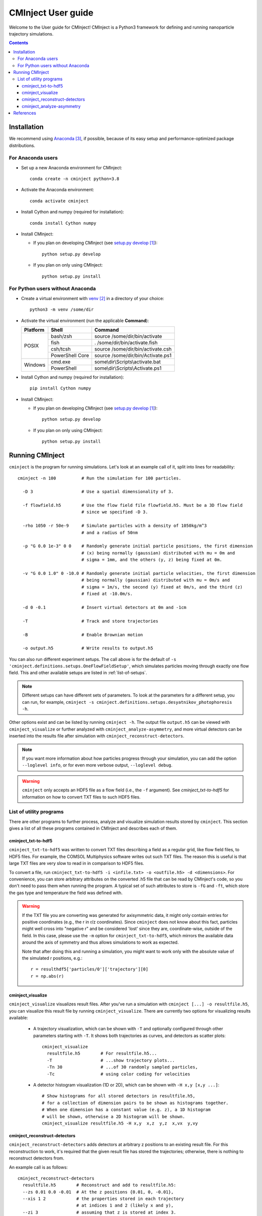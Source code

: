 .. _user-guide:

###################
CMInject User guide
###################

Welcome to the User guide for CMInject! CMInject is a Python3 framework for defining and running
nanoparticle trajectory simulations.

.. contents::

************
Installation
************

We recommend using `Anaconda`_, if possible, because of its easy setup and performance-optimized package distributions.

For Anaconda users
------------------
- Set up a new Anaconda environment for CMInject::

    conda create -n cminject python=3.8

- Activate the Anaconda environment::

    conda activate cminject

- Install Cython and numpy (required for installation)::

    conda install Cython numpy

- Install CMInject:

  - If you plan on developing CMInject (see `setup.py develop`_)::

      python setup.py develop

  - If you plan on only using CMInject::

      python setup.py install

For Python users without Anaconda
---------------------------------

- Create a virtual environment with `venv`_ in a directory of your choice::

    python3 -m venv /some/dir

- Activate the virtual environment (run the applicable **Command**):

  +------------+-----------------+------------------------------------+
  | Platform   | Shell           | Command                            |
  +============+=================+====================================+
  | POSIX      | bash/zsh        | source /some/dir/bin/activate      |
  |            +-----------------+------------------------------------+
  |            | fish            + . /some/dir/bin/activate.fish      |
  |            +-----------------+------------------------------------+
  |            | csh/tcsh        + source /some/dir/bin/activate.csh  |
  |            +-----------------+------------------------------------+
  |            | PowerShell Core + source /some/dir/bin/Activate.ps1  |
  +------------+-----------------+------------------------------------+
  | Windows    | cmd.exe         | some\\dir\\Scripts\\activate.bat   |
  |            +-----------------+------------------------------------+
  |            | PowerShell      | some\\dir\\Scripts\\Activate.ps1   |
  +------------+-----------------+------------------------------------+

- Install Cython and numpy (required for installation)::

    pip install Cython numpy

- Install CMInject:

  - If you plan on developing CMInject (see `setup.py develop`_)::

      python setup.py develop

  - If you plan on only using CMInject::

      python setup.py install

****************
Running CMInject
****************
``cminject`` is the program for running simulations. Let's look at an example call of it,
split into lines for readability::

    cminject -n 100          # Run the simulation for 100 particles.

      -D 3                   # Use a spatial dimensionality of 3.

      -f flowfield.h5        # Use the flow field file flowfield.h5. Must be a 3D flow field
                             # since we specified -D 3.

      -rho 1050 -r 50e-9     # Simulate particles with a density of 1050kg/m^3
                             # and a radius of 50nm

      -p "G 0.0 1e-3" 0 0    # Randomly generate initial particle positions, the first dimension
                             # (x) being normally (gaussian) distributed with mu = 0m and
                             # sigma = 1mm, and the others (y, z) being fixed at 0m.

      -v "G 0.0 1.0" 0 -10.0 # Randomly generate initial particle velocities, the first dimension
                             # being normally (gaussian) distributed with mu = 0m/s and
                             # sigma = 1m/s, the second (y) fixed at 0m/s, and the third (z)
                             # fixed at -10.0m/s.

      -d 0 -0.1              # Insert virtual detectors at 0m and -1cm

      -T                     # Track and store trajectories

      -B                     # Enable Brownian motion

      -o output.h5           # Write results to output.h5

You can also run different experiment setups. The call above is for the default of
``-s 'cminject.definitions.setups.OneFlowFieldSetup'``, which simulates particles moving through
exactly one flow field. This and other available setups are listed in :ref:`list-of-setups`.

.. note::
  Different setups can have different sets of parameters. To look at the parameters for a different
  setup, you can run, for example,
  ``cminject -s cminject.definitions.setups.desyatnikov_photophoresis -h``.

Other options exist and can be listed by running ``cminject -h``. The output file ``output.h5`` can
be viewed with ``cminject_visualize`` or further analyzed with ``cminject_analyze-asymmetry``, and
more virtual detectors can be inserted into the results file after simulation with
``cminject_reconstruct-detectors``.

.. note::
  If you want more information about how particles progress through your simulation, you can add the
  option ``--loglevel info``, or for even more verbose output, ``--loglevel debug``.

.. warning::
  ``cminject`` only accepts an HDF5 file as a flow field (i.e., the ``-f`` argument).
  See `cminject_txt-to-hdf5` for information on how to convert TXT files to such HDF5 files.

List of utility programs
------------------------
There are other programs to further process, analyze and visualize simulation results stored
by ``cminject``. This section gives a list of all these programs contained in CMInject and
describes each of them.

cminject_txt-to-hdf5
~~~~~~~~~~~~~~~~~~~~
``cminject_txt-to-hdf5`` was written to convert TXT files describing a field as a regular grid,
like flow field files, to HDF5 files. For example, the COMSOL Multiphysics software writes
out such TXT files. The reason this is useful is that large TXT files are very slow to read in in
comparison to HDF5 files.

To convert a file, run ``cminject_txt-to-hdf5 -i <infile.txt> -o <outfile.h5> -d <dimensions>``.
For convenience, you can store arbitrary attributes on the converted .h5 file that can be read
by CMInject's code, so you don't need to pass them when running the program. A typical set of such
attributes to store is ``-fG`` and ``-ft``, which store the gas type and temperature the field
was defined with.

.. warning::
  If the TXT file you are converting was generated for axisymmetric data, it might only contain
  entries for positive coordinates (e.g., the r in r/z coordinates). Since ``cminject`` does not
  know about this fact, particles might well cross into "negative r" and be considered 'lost'
  since they are, coordinate-wise, outside of the field. In this case, please use the ``-m`` option
  for ``cminject_txt-to-hdf5``, which mirrors the available data around the axis of symmetry and
  thus allows simulations to work as expected.

  Note that after doing this and running a simulation, you might want to work only with the
  absolute value of the simulated r positions, e.g.::

      r = resulthdf5['particles/0']['trajectory'][0]
      r = np.abs(r)

cminject_visualize
~~~~~~~~~~~~~~~~~~
``cminject_visualize`` visualizes result files. After you've run a simulation with
``cminject [...] -o resultfile.h5``, you can visualize this result file by running
``cminject_visualize``. There are currently two options for visualizing results available:

  - A trajectory visualization, which can be shown with ``-T`` and optionally configured through
    other parameters starting with ``-T``. It shows both trajectories as curves, and detectors
    as scatter plots::

        cminject_visualize
          resultfile.h5        # For resultfile.h5...
          -T                   # ...show trajectory plots...
          -Tn 30               # ...of 30 randomly sampled particles,
          -Tc                  # using color coding for velocities

    .. image:: img/vis2d_velcolor.png
    .. image:: img/vis3d.png
    .. image:: img/vis3d_velcolor.png

  - A detector histogram visualization (1D or 2D), which can be shown with ``-H x,y [x,y ...]``::

        # Show histograms for all stored detectors in resultfile.h5,
        # for a collection of dimension pairs to be shown as histograms together.
        # When one dimension has a constant value (e.g. z), a 1D histogram
        # will be shown, otherwise a 2D histogram will be shown.
        cminject_visualize resultfile.h5 -H x,y  x,z  y,z  x,vx  y,vy

    .. image:: img/vishist_r-z_r-vr.png

cminject_reconstruct-detectors
~~~~~~~~~~~~~~~~~~~~~~~~~~~~~~
``cminject_reconstruct-detectors`` adds detectors at arbitrary z positions to an existing result
file. For this reconstruction to work, it's required that the given result file has stored the
trajectories; otherwise, there is nothing to reconstruct detectors from.

An example call is as follows::

    cminject_reconstruct-detectors
      resultfile.h5        # Reconstruct and add to resultfile.h5:
      --zs 0.01 0.0 -0.01  # At the z positions {0.01, 0, -0.01},
      --xis 1 2            # the properties stored in each trajectory
                           # at indices 1 and 2 (likely x and y),
      --zi 3               # assuming that z is stored at index 3.

.. note::
  The reconstructed detectors don't necessarily have the same shape as the detectors that were
  defined during the original simulation, so they are not stored with them, but instead under the
  key ``reconstructed_detectors``. Tools like ``cminject_visualize`` currently don't work with them,
  so analyses of the reconstructed data must be conducted manually.

cminject_analyze-asymmetry
~~~~~~~~~~~~~~~~~~~~~~~~~~
``cminject_analyze-asymmetry`` prints out information about the asymmetry of a 2D distribution at
each stored detector. The output format can either be nicely formatted text to be human-readable, or
CSV with the ``--csv`` parameter, for further data processing. An example call::

    cminject_analyze-asymmetry
       resultfile.h5   # Print the analysis results for resultfile.h5,
       --x 0 --y 1     # using the stored property at index 0 as the first
                       # dimension and the one at index 1 as the second.

which prints, for example, the following output::

    -------------------- Detector 0 --------------------
    α: 0.199
    e₀ = 6.473e-06	 e₁ = 9.693e-06
    θ₀ = -0.451π	 θ₁ = -0.951π
    μx = -1.658e-05	 μy = -3.031e-05

    -------------------- Detector 1 --------------------
    α: 0.934
    e₀ = 3.877e-07	 e₁ = 1.132e-05
    θ₀ = -0.523π	 θ₁ = 0.977π
    μx = -2.867e-05	 μy = -3.195e-04

This output can instead be printed as machine-readable CSV by passing the ``--csv`` flag parameter.

**********
References
**********
.. target-notes::

.. _`setup.py develop`: https://setuptools.readthedocs.io/en/latest/setuptools.html#develop-deploy-the-project-source-in-development-mode
.. _venv: https://docs.python.org/3/library/venv.html
.. _Anaconda: https://www.anaconda.com/distribution/